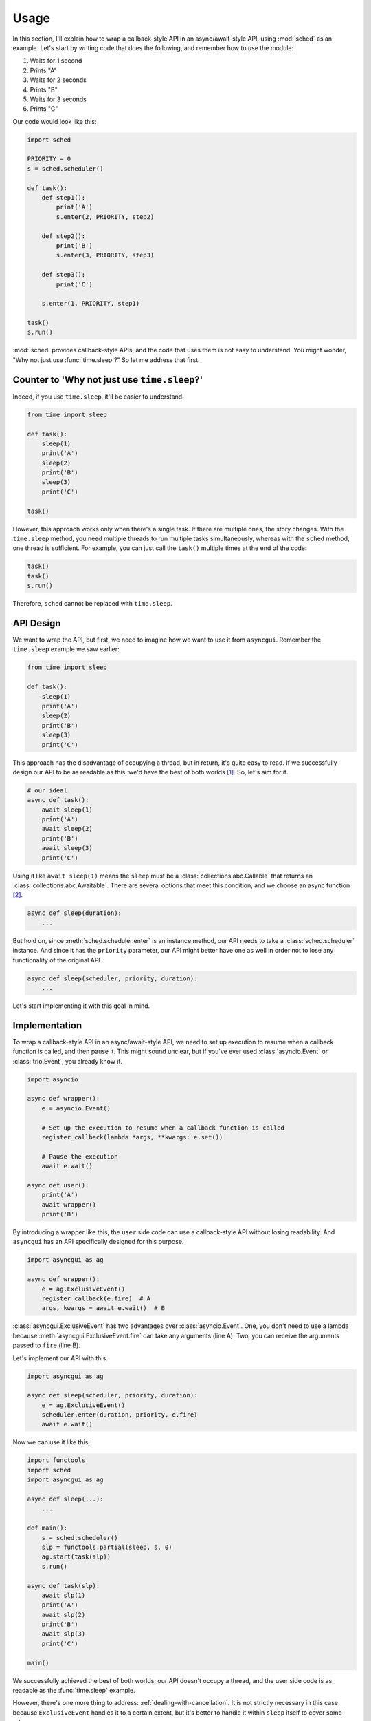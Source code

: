=====
Usage
=====

In this section, I'll explain how to wrap a callback-style API in an async/await-style API, using :mod:`sched` as an example.
Let's start by writing code that does the following, and remember how to use the module:

#. Waits for 1 second
#. Prints "A"
#. Waits for 2 seconds
#. Prints "B"
#. Waits for 3 seconds
#. Prints "C"

Our code would look like this:

.. code-block::

    import sched

    PRIORITY = 0
    s = sched.scheduler()

    def task():
        def step1():
            print('A')
            s.enter(2, PRIORITY, step2)

        def step2():
            print('B')
            s.enter(3, PRIORITY, step3)

        def step3():
            print('C')

        s.enter(1, PRIORITY, step1)

    task()
    s.run()

:mod:`sched` provides callback-style APIs, and the code that uses them is not easy to understand.
You might wonder, "Why not just use :func:`time.sleep`?" So let me address that first.

Counter to 'Why not just use ``time.sleep``?'
=============================================

Indeed, if you use ``time.sleep``, it'll be easier to understand.

.. code-block::

    from time import sleep

    def task():
        sleep(1)
        print('A')
        sleep(2)
        print('B')
        sleep(3)
        print('C')

    task()

However, this approach works only when there's a single task.
If there are multiple ones, the story changes.
With the ``time.sleep`` method, you need multiple threads to run multiple tasks simultaneously, whereas with the ``sched`` method, one thread is sufficient.
For example, you can just call the ``task()`` multiple times at the end of the code:

.. code-block::

    task()
    task()
    s.run()

Therefore, ``sched`` cannot be replaced with ``time.sleep``.

API Design
==========

We want to wrap the API, but first, we need to imagine how we want to use it from ``asyncgui``.
Remember the ``time.sleep`` example we saw earlier:

.. code-block::

    from time import sleep

    def task():
        sleep(1)
        print('A')
        sleep(2)
        print('B')
        sleep(3)
        print('C')

This approach has the disadvantage of occupying a thread, but in return, it's quite easy to read.
If we successfully design our API to be as readable as this, we'd have the best of both worlds [#get_cancellation]_.
So, let's aim for it.

.. code-block::

    # our ideal
    async def task():
        await sleep(1)
        print('A')
        await sleep(2)
        print('B')
        await sleep(3)
        print('C')

Using it like ``await sleep(1)`` means the ``sleep`` must be a :class:`collections.abc.Callable` that returns an :class:`collections.abc.Awaitable`.
There are several options that meet this condition, and we choose an async function [#async_func_mitasu]_.

.. code-block::

    async def sleep(duration):
        ...

But hold on, since :meth:`sched.scheduler.enter` is an instance method, our API needs to take a :class:`sched.scheduler` instance.
And since it has the ``priority`` parameter, our API might better have one as well in order not to lose any functionality of the original API.

.. code-block::

    async def sleep(scheduler, priority, duration):
        ...

Let's start implementing it with this goal in mind.

Implementation
==============

To wrap a callback-style API in an async/await-style API,
we need to set up execution to resume when a callback function is called, and then pause it.
This might sound unclear, but if you've ever used :class:`asyncio.Event` or :class:`trio.Event`, you already know it.

.. code-block::

    import asyncio

    async def wrapper():
        e = asyncio.Event()

        # Set up the execution to resume when a callback function is called
        register_callback(lambda *args, **kwargs: e.set())

        # Pause the execution
        await e.wait()

    async def user():
        print('A')
        await wrapper()
        print('B')

By introducing a wrapper like this, the ``user`` side code can use a callback-style API without losing readability.
And ``asyncgui`` has an API specifically designed for this purpose.

.. code-block::

    import asyncgui as ag

    async def wrapper():
        e = ag.ExclusiveEvent()
        register_callback(e.fire)  # A
        args, kwargs = await e.wait()  # B

:class:`asyncgui.ExclusiveEvent` has two advantages over :class:`asyncio.Event`.
One, you don't need to use a lambda because :meth:`asyncgui.ExclusiveEvent.fire` can take any arguments (line A).
Two, you can receive the arguments passed to ``fire`` (line B).

Let's implement our API with this.

.. code-block::

    import asyncgui as ag

    async def sleep(scheduler, priority, duration):
        e = ag.ExclusiveEvent()
        scheduler.enter(duration, priority, e.fire)
        await e.wait()

Now we can use it like this:

.. code-block::

    import functools
    import sched
    import asyncgui as ag

    async def sleep(...):
        ...

    def main():
        s = sched.scheduler()
        slp = functools.partial(sleep, s, 0)
        ag.start(task(slp))
        s.run()

    async def task(slp):
        await slp(1)
        print('A')
        await slp(2)
        print('B')
        await slp(3)
        print('C')

    main()

We successfully achieved the best of both worlds; our API doesn't occupy a thread, and the user side code is as readable as the :func:`time.sleep` example.

However, there's one more thing to address: :ref:`dealing-with-cancellation`.
It is not strictly necessary in this case because ``ExclusiveEvent`` handles it to a certain extent,
but it's better to handle it within ``sleep`` itself to cover some edge cases.

.. code-block::

    import asyncgui as ag

    async def sleep(scheduler, priority, duration):
        e = ag.ExclusiveEvent()
        event = scheduler.enter(duration, priority, e.fire)
        try:
            await e.wait()
        except ag.Cancelled:
            scheduler.cancel(event)
            raise

This is the complete version of our API.
We successfully connected the :mod:`sched` module to the :mod:`asyncgui` module.
Once connected, we can benefit from the powerful :doc:`structured-concurrency` APIs.

.. code-block::

    import functools
    import sched
    import asyncgui as ag
    import string

    async def sleep(scheduler, priority, duration):
        ...

    def main():
        s = sched.scheduler()
        slp = functools.partial(sleep, s, 0)
        ag.start(async_main(slp))
        s.run()

    async def async_main(slp):
        # Print digits from 0 to 9 at 0.3-second intervals, with a 2-second time limit
        async with ag.move_on_when(slp(2)) as timeout_tracker:
            for c in string.digits:
                print(c, end=' ')
                await slp(0.3)
        print('')

        if timeout_tracker.finished:
            print("Timeout")
        else:
            print("Printed all digits in time")

    main()

::

    0 1 2 3 4 5 6
    Timeout

.. [#get_cancellation] Additionally, we will get a powerful cancellation mechanism.
.. [#async_func_mitasu] Async function is a function, so it's obviously a ``Callable``, and it returns a coroutine, one of the ``Awaitable`` objects.
